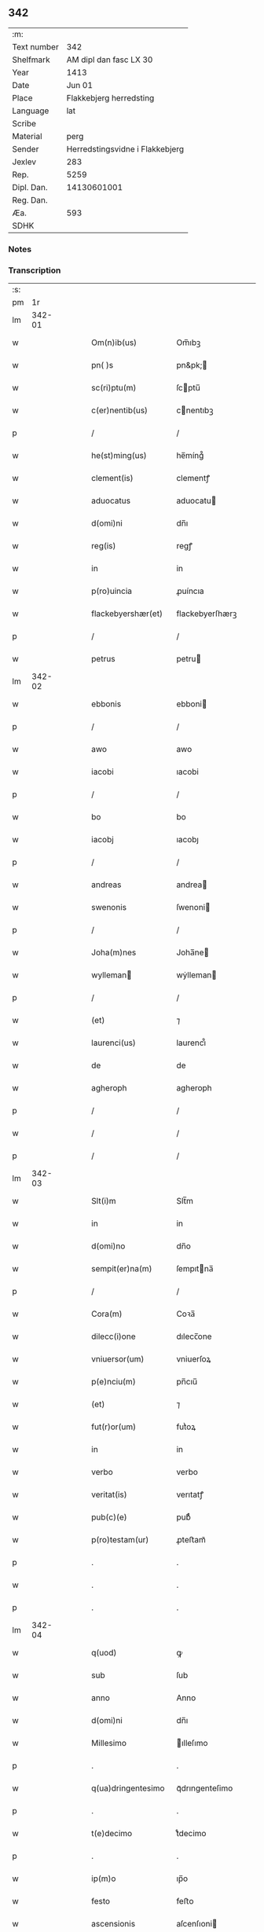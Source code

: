 ** 342
| :m:         |                                 |
| Text number |                             342 |
| Shelfmark   |          AM dipl dan fasc LX 30 |
| Year        |                            1413 |
| Date        |                          Jun 01 |
| Place       |         Flakkebjerg herredsting |
| Language    |                             lat |
| Scribe      |                                 |
| Material    |                            perg |
| Sender      | Herredstingsvidne i Flakkebjerg |
| Jexlev      |                             283 |
| Rep.        |                            5259 |
| Dipl. Dan.  |                     14130601001 |
| Reg. Dan.   |                                 |
| Æa.         |                             593 |
| SDHK        |                                 |

*** Notes


*** Transcription
| :s: |        |   |   |   |   |                    |                 |   |   |   |   |     |   |   |   |               |
| pm  |     1r |   |   |   |   |                    |                 |   |   |   |   |     |   |   |   |               |
| lm  | 342-01 |   |   |   |   |                    |                 |   |   |   |   |     |   |   |   |               |
| w   |        |   |   |   |   | Om(n)ib(us) | Om̅ıbꝫ           |   |   |   |   | lat |   |   |   |        342-01 |
| w   |        |   |   |   |   | pn( )s | pn&pk;         |   |   |   |   | lat |   |   |   |        342-01 |
| w   |        |   |   |   |   | sc(ri)ptu(m) | ſcptu̅          |   |   |   |   | lat |   |   |   |        342-01 |
| w   |        |   |   |   |   | c(er)nentib(us) | cnentıbꝫ       |   |   |   |   | lat |   |   |   |        342-01 |
| p   |        |   |   |   |   | /                  | /               |   |   |   |   | lat |   |   |   |        342-01 |
| w   |        |   |   |   |   | he(st)ming(us) | he̅míng᷒          |   |   |   |   | lat |   |   |   |        342-01 |
| w   |        |   |   |   |   | clement(is) | clementꝭ        |   |   |   |   | lat |   |   |   |        342-01 |
| w   |        |   |   |   |   | aduocatus | aduocatu       |   |   |   |   | lat |   |   |   |        342-01 |
| w   |        |   |   |   |   | d(omi)ni | dn̅ı             |   |   |   |   | lat |   |   |   |        342-01 |
| w   |        |   |   |   |   | reg(is) | regꝭ            |   |   |   |   | lat |   |   |   |        342-01 |
| w   |        |   |   |   |   | in | in              |   |   |   |   | lat |   |   |   |        342-01 |
| w   |        |   |   |   |   | p(ro)uincia | ꝓuíncıa         |   |   |   |   | lat |   |   |   |        342-01 |
| w   |        |   |   |   |   | flackebyershær(et) | flackebyerſhærꝫ |   |   |   |   | lat |   |   |   |        342-01 |
| p   |        |   |   |   |   | /                  | /               |   |   |   |   | lat |   |   |   |        342-01 |
| w   |        |   |   |   |   | petrus | petru          |   |   |   |   | lat |   |   |   |        342-01 |
| lm  | 342-02 |   |   |   |   |                    |                 |   |   |   |   |     |   |   |   |               |
| w   |        |   |   |   |   | ebbonis | ebboni         |   |   |   |   | lat |   |   |   |        342-02 |
| p   |        |   |   |   |   | /                  | /               |   |   |   |   | lat |   |   |   |        342-02 |
| w   |        |   |   |   |   | awo | awo             |   |   |   |   | lat |   |   |   |        342-02 |
| w   |        |   |   |   |   | iacobi | ıacobi          |   |   |   |   | lat |   |   |   |        342-02 |
| p   |        |   |   |   |   | /                  | /               |   |   |   |   | lat |   |   |   |        342-02 |
| w   |        |   |   |   |   | bo | bo              |   |   |   |   | lat |   |   |   |        342-02 |
| w   |        |   |   |   |   | iacobj | ıacobȷ          |   |   |   |   | lat |   |   |   |        342-02 |
| p   |        |   |   |   |   | /                  | /               |   |   |   |   | lat |   |   |   |        342-02 |
| w   |        |   |   |   |   | andreas | andrea         |   |   |   |   | lat |   |   |   |        342-02 |
| w   |        |   |   |   |   | swenonis | ſwenoni        |   |   |   |   | lat |   |   |   |        342-02 |
| p   |        |   |   |   |   | /                  | /               |   |   |   |   | lat |   |   |   |        342-02 |
| w   |        |   |   |   |   | Joha(m)nes | Joha̅ne         |   |   |   |   | lat |   |   |   |        342-02 |
| w   |        |   |   |   |   | wylleman | wẏlleman       |   |   |   |   | lat |   |   |   |        342-02 |
| p   |        |   |   |   |   | /                  | /               |   |   |   |   | lat |   |   |   |        342-02 |
| w   |        |   |   |   |   | (et) | ⁊               |   |   |   |   | lat |   |   |   |        342-02 |
| w   |        |   |   |   |   | laurenci(us) | laurencı᷒        |   |   |   |   | lat |   |   |   |        342-02 |
| w   |        |   |   |   |   | de | de              |   |   |   |   | lat |   |   |   |        342-02 |
| w   |        |   |   |   |   | agheroph | agheroph        |   |   |   |   | lat |   |   |   |        342-02 |
| p   |        |   |   |   |   | /                  | /               |   |   |   |   | lat |   |   |   |        342-02 |
| w   |        |   |   |   |   | / | /               |   |   |   |   | lat |   |   |   |        342-02 |
| p   |        |   |   |   |   | /                  | /               |   |   |   |   | lat |   |   |   |        342-02 |
| lm  | 342-03 |   |   |   |   |                    |                 |   |   |   |   |     |   |   |   |               |
| w   |        |   |   |   |   | Slt(i)m | Slt̅m            |   |   |   |   | lat |   |   |   |        342-03 |
| w   |        |   |   |   |   | in | in              |   |   |   |   | lat |   |   |   |        342-03 |
| w   |        |   |   |   |   | d(omi)no | dn̅o             |   |   |   |   | lat |   |   |   |        342-03 |
| w   |        |   |   |   |   | sempit(er)na(m) | ſempıtna̅       |   |   |   |   | lat |   |   |   |        342-03 |
| p   |        |   |   |   |   | /                  | /               |   |   |   |   | lat |   |   |   |        342-03 |
| w   |        |   |   |   |   | Cora(m) | Coꝛa̅            |   |   |   |   | lat |   |   |   |        342-03 |
| w   |        |   |   |   |   | dilecc(i)one | dılecc̅one       |   |   |   |   | lat |   |   |   |        342-03 |
| w   |        |   |   |   |   | vniuersor(um) | vniuerſoꝝ       |   |   |   |   | lat |   |   |   |        342-03 |
| w   |        |   |   |   |   | p(e)nciu(m) | pn̅cıu̅           |   |   |   |   | lat |   |   |   |        342-03 |
| w   |        |   |   |   |   | (et) | ⁊               |   |   |   |   | lat |   |   |   |        342-03 |
| w   |        |   |   |   |   | fut(r)or(um) | futᷣoꝝ           |   |   |   |   | lat |   |   |   |        342-03 |
| w   |        |   |   |   |   | in | in              |   |   |   |   | lat |   |   |   |        342-03 |
| w   |        |   |   |   |   | verbo | verbo           |   |   |   |   | lat |   |   |   |        342-03 |
| w   |        |   |   |   |   | veritat(is) | verıtatꝭ        |   |   |   |   | lat |   |   |   |        342-03 |
| w   |        |   |   |   |   | pub(c)(e) | pubͨͤ             |   |   |   |   | lat |   |   |   |        342-03 |
| w   |        |   |   |   |   | p(ro)testam(ur) | ꝓteﬅam᷑          |   |   |   |   | lat |   |   |   |        342-03 |
| p   |        |   |   |   |   | .                  | .               |   |   |   |   | lat |   |   |   |        342-03 |
| w   |        |   |   |   |   | . | .               |   |   |   |   | lat |   |   |   |        342-03 |
| p   |        |   |   |   |   | .                  | .               |   |   |   |   | lat |   |   |   |        342-03 |
| lm  | 342-04 |   |   |   |   |                    |                 |   |   |   |   |     |   |   |   |               |
| w   |        |   |   |   |   | q(uod) | ꝙ               |   |   |   |   | lat |   |   |   |        342-04 |
| w   |        |   |   |   |   | sub | ſub             |   |   |   |   | lat |   |   |   |        342-04 |
| w   |        |   |   |   |   | anno | Anno            |   |   |   |   | lat |   |   |   |        342-04 |
| w   |        |   |   |   |   | d(omi)ni | dn̅ı             |   |   |   |   | lat |   |   |   |        342-04 |
| w   |        |   |   |   |   | Millesimo | ılleſımo       |   |   |   |   | lat |   |   |   |        342-04 |
| p   |        |   |   |   |   | .                  | .               |   |   |   |   | lat |   |   |   |        342-04 |
| w   |        |   |   |   |   | q(ua)dringentesimo | qᷓdrıngenteſimo  |   |   |   |   | lat |   |   |   |        342-04 |
| p   |        |   |   |   |   | .                  | .               |   |   |   |   | lat |   |   |   |        342-04 |
| w   |        |   |   |   |   | t(e)decimo | tͤdecimo         |   |   |   |   | lat |   |   |   |        342-04 |
| p   |        |   |   |   |   | .                  | .               |   |   |   |   | lat |   |   |   |        342-04 |
| w   |        |   |   |   |   | ip(m)o | ıp̅o             |   |   |   |   | lat |   |   |   |        342-04 |
| w   |        |   |   |   |   | festo | feﬅo            |   |   |   |   | lat |   |   |   |        342-04 |
| w   |        |   |   |   |   | ascensionis | aſcenſıoni     |   |   |   |   | lat |   |   |   |        342-04 |
| w   |        |   |   |   |   | do(m)j | do̅ȷ             |   |   |   |   | lat |   |   |   |        342-04 |
| p   |        |   |   |   |   | .                  | .               |   |   |   |   | lat |   |   |   |        342-04 |
| w   |        |   |   |   |   | in | i              |   |   |   |   | lat |   |   |   |        342-04 |
| w   |        |   |   |   |   | placito | placito         |   |   |   |   | lat |   |   |   |        342-04 |
| w   |        |   |   |   |   | p(ro)uinciali | ꝓuincıalí       |   |   |   |   | lat |   |   |   |        342-04 |
| lm  | 342-05 |   |   |   |   |                    |                 |   |   |   |   |     |   |   |   |               |
| w   |        |   |   |   |   | flackebyrshr(is) | flackebyrſhrꝭ   |   |   |   |   | lat |   |   |   |        342-05 |
| w   |        |   |   |   |   | in | in              |   |   |   |   | lat |   |   |   |        342-05 |
| w   |        |   |   |   |   | p(e)ncia | pn̅cıa           |   |   |   |   | lat |   |   |   |        342-05 |
| w   |        |   |   |   |   | (et) | ⁊               |   |   |   |   | lat |   |   |   |        342-05 |
| w   |        |   |   |   |   | audie(st)cia | audıe̅cıa        |   |   |   |   | lat |   |   |   |        342-05 |
| w   |        |   |   |   |   | n(ost)ra | nr̅a             |   |   |   |   | lat |   |   |   |        342-05 |
| w   |        |   |   |   |   | plurimor(um) q(ue) | plurimoꝝ qꝫ     |   |   |   |   | lat |   |   |   |        342-05 |
| w   |        |   |   |   |   | alior(um) | alıoꝝ           |   |   |   |   | lat |   |   |   |        342-05 |
| w   |        |   |   |   |   | veridicor(um) | verıdıcoꝝ       |   |   |   |   | lat |   |   |   |        342-05 |
| p   |        |   |   |   |   | .                  | .               |   |   |   |   | lat |   |   |   |        342-05 |
| w   |        |   |   |   |   | constitut(us) | conﬅıtut᷒        |   |   |   |   | lat |   |   |   |        342-05 |
| w   |        |   |   |   |   | vir | vır             |   |   |   |   | lat |   |   |   |        342-05 |
| w   |        |   |   |   |   | honest(us) | honeﬅ᷒           |   |   |   |   | lat |   |   |   |        342-05 |
| w   |        |   |   |   |   | olauus | olauu          |   |   |   |   | lat |   |   |   |        342-05 |
| lm  | 342-06 |   |   |   |   |                    |                 |   |   |   |   |     |   |   |   |               |
| w   |        |   |   |   |   | porssæsøn | poræſøn        |   |   |   |   | lat |   |   |   |        342-06 |
| p   |        |   |   |   |   | .                  | .               |   |   |   |   | lat |   |   |   |        342-06 |
| w   |        |   |   |   |   | vendidit | vendıdıt        |   |   |   |   | lat |   |   |   |        342-06 |
| p   |        |   |   |   |   | .                  | .               |   |   |   |   | lat |   |   |   |        342-06 |
| w   |        |   |   |   |   | scotauit | ſcotauit        |   |   |   |   | lat |   |   |   |        342-06 |
| w   |        |   |   |   |   | (et) | ⁊               |   |   |   |   | lat |   |   |   |        342-06 |
| w   |        |   |   |   |   | libere | lıbere          |   |   |   |   | lat |   |   |   |        342-06 |
| w   |        |   |   |   |   | assignauit | aıgnauit       |   |   |   |   | lat |   |   |   |        342-06 |
| w   |        |   |   |   |   | p(ro)uido | ꝓuıdo           |   |   |   |   | lat |   |   |   |        342-06 |
| w   |        |   |   |   |   | viro | vıro            |   |   |   |   | lat |   |   |   |        342-06 |
| w   |        |   |   |   |   | latorip(e)nc(is) | latorıpn̅cꝭ      |   |   |   |   | lat |   |   |   |        342-06 |
| w   |        |   |   |   |   | osttrado | oﬅtrado         |   |   |   |   | lat |   |   |   |        342-06 |
| w   |        |   |   |   |   | swenonis | ſwenoni        |   |   |   |   | lat |   |   |   |        342-06 |
| w   |        |   |   |   |   | vna(m) | vna̅             |   |   |   |   | lat |   |   |   |        342-06 |
| w   |        |   |   |   |   | curiam | curia          |   |   |   |   | lat |   |   |   |        342-06 |
| lm  | 342-07 |   |   |   |   |                    |                 |   |   |   |   |     |   |   |   |               |
| w   |        |   |   |   |   | villicalem | vıllıcalem      |   |   |   |   | lat |   |   |   |        342-07 |
| w   |        |   |   |   |   | in | in              |   |   |   |   | lat |   |   |   |        342-07 |
| w   |        |   |   |   |   | reynstorp | reynﬅorp        |   |   |   |   | lat |   |   |   |        342-07 |
| w   |        |   |   |   |   | in | in              |   |   |   |   | lat |   |   |   |        342-07 |
| w   |        |   |   |   |   | flackebyershr(is) | flackebyerſhrꝭ  |   |   |   |   | lat |   |   |   |        342-07 |
| w   |        |   |   |   |   | sita(m) | ſıta̅            |   |   |   |   | lat |   |   |   |        342-07 |
| p   |        |   |   |   |   | .                  | .               |   |   |   |   | lat |   |   |   |        342-07 |
| w   |        |   |   |   |   | qua(m) | qua̅             |   |   |   |   | lat |   |   |   |        342-07 |
| w   |        |   |   |   |   | c(r)iam | cᷣıam            |   |   |   |   | lat |   |   |   |        342-07 |
| w   |        |   |   |   |   | ip(s)e | ıp̅e             |   |   |   |   | lat |   |   |   |        342-07 |
| w   |        |   |   |   |   | ostradus | oﬅradu         |   |   |   |   | lat |   |   |   |        342-07 |
| w   |        |   |   |   |   | swenonis | ſwenoni        |   |   |   |   | lat |   |   |   |        342-07 |
| w   |        |   |   |   |   | p(er)sonal(m)r | ꝑſonal̅r         |   |   |   |   | lat |   |   |   |        342-07 |
| w   |        |   |   |   |   | inhabitat | inhabıtat       |   |   |   |   | lat |   |   |   |        342-07 |
| p   |        |   |   |   |   | .                  | .               |   |   |   |   | lat |   |   |   |        342-07 |
| w   |        |   |   |   |   | . | .               |   |   |   |   | lat |   |   |   |        342-07 |
| p   |        |   |   |   |   | .                  | .               |   |   |   |   | lat |   |   |   |        342-07 |
| lm  | 342-08 |   |   |   |   |                    |                 |   |   |   |   |     |   |   |   |               |
| w   |        |   |   |   |   | cui | cui             |   |   |   |   | lat |   |   |   |        342-08 |
| w   |        |   |   |   |   | adiace(st)t | adıace̅t         |   |   |   |   | lat |   |   |   |        342-08 |
| p   |        |   |   |   |   | .                  | .               |   |   |   |   | lat |   |   |   |        342-08 |
| w   |        |   |   |   |   | q(ua)tuor | qᷓtuoꝛ           |   |   |   |   | lat |   |   |   |        342-08 |
| p   |        |   |   |   |   | .                  | .               |   |   |   |   | lat |   |   |   |        342-08 |
| w   |        |   |   |   |   | solidi | ſolıdi          |   |   |   |   | lat |   |   |   |        342-08 |
| w   |        |   |   |   |   | t(er)rar(um) | traꝝ           |   |   |   |   | lat |   |   |   |        342-08 |
| w   |        |   |   |   |   | in | in              |   |   |   |   | lat |   |   |   |        342-08 |
| w   |        |   |   |   |   | censu | cenſu           |   |   |   |   | lat |   |   |   |        342-08 |
| p   |        |   |   |   |   | .                  | .               |   |   |   |   | lat |   |   |   |        342-08 |
| w   |        |   |   |   |   | cu(m) | cu̅              |   |   |   |   | lat |   |   |   |        342-08 |
| w   |        |   |   |   |   | om(n)ib(us) | om̅ıbꝫ           |   |   |   |   | lat |   |   |   |        342-08 |
| w   |        |   |   |   |   | (et) | ⁊               |   |   |   |   | lat |   |   |   |        342-08 |
| w   |        |   |   |   |   | singu(e)l | ſıngul̅          |   |   |   |   | lat |   |   |   |        342-08 |
| w   |        |   |   |   |   | suis | ſui            |   |   |   |   | lat |   |   |   |        342-08 |
| w   |        |   |   |   |   | attine(st)cijs | attıne̅cij      |   |   |   |   | lat |   |   |   |        342-08 |
| p   |        |   |   |   |   | .                  | .               |   |   |   |   | lat |   |   |   |        342-08 |
| w   |        |   |   |   |   | p00a | p00a            |   |   |   |   | lat |   |   |   |        342-08 |
| p   |        |   |   |   |   | .                  | .               |   |   |   |   | lat |   |   |   |        342-08 |
| w   |        |   |   |   |   | agris | agrı           |   |   |   |   | lat |   |   |   |        342-08 |
| p   |        |   |   |   |   | .                  | .               |   |   |   |   | lat |   |   |   |        342-08 |
| w   |        |   |   |   |   | pratis | pratı          |   |   |   |   | lat |   |   |   |        342-08 |
| w   |        |   |   |   |   | pascuis | paſcui         |   |   |   |   | lat |   |   |   |        342-08 |
| p   |        |   |   |   |   | .                  | .               |   |   |   |   | lat |   |   |   |        342-08 |
| w   |        |   |   |   |   | . | .               |   |   |   |   | lat |   |   |   |        342-08 |
| p   |        |   |   |   |   | .                  | .               |   |   |   |   | lat |   |   |   |        342-08 |
| lm  | 342-09 |   |   |   |   |                    |                 |   |   |   |   |     |   |   |   |               |
| w   |        |   |   |   |   | siuis | ſıui           |   |   |   |   | lat |   |   |   |        342-09 |
| p   |        |   |   |   |   | .                  | .               |   |   |   |   | lat |   |   |   |        342-09 |
| w   |        |   |   |   |   | piscatur(is) | pıſcaturꝭ       |   |   |   |   | lat |   |   |   |        342-09 |
| p   |        |   |   |   |   | .                  | .               |   |   |   |   | lat |   |   |   |        342-09 |
| w   |        |   |   |   |   | hu(m)idis | hu̅ıdı          |   |   |   |   | lat |   |   |   |        342-09 |
| w   |        |   |   |   |   | (et) | ⁊               |   |   |   |   | lat |   |   |   |        342-09 |
| w   |        |   |   |   |   | siccis | ſicci          |   |   |   |   | lat |   |   |   |        342-09 |
| p   |        |   |   |   |   | .                  | .               |   |   |   |   | lat |   |   |   |        342-09 |
| w   |        |   |   |   |   | iure | iure            |   |   |   |   | lat |   |   |   |        342-09 |
| w   |        |   |   |   |   | p(er)petuo | ̲etuo           |   |   |   |   | lat |   |   |   |        342-09 |
| w   |        |   |   |   |   | possidenda(m) | poıdenda̅       |   |   |   |   | lat |   |   |   |        342-09 |
| p   |        |   |   |   |   | /                  | /               |   |   |   |   | lat |   |   |   |        342-09 |
| w   |        |   |   |   |   | recognoscens | recognoſcen    |   |   |   |   | lat |   |   |   |        342-09 |
| p   |        |   |   |   |   | .                  | .               |   |   |   |   | lat |   |   |   |        342-09 |
| w   |        |   |   |   |   | se | ſe              |   |   |   |   | lat |   |   |   |        342-09 |
| w   |        |   |   |   |   | sufficie(st)s | ſuffıcıe̅       |   |   |   |   | lat |   |   |   |        342-09 |
| w   |        |   |   |   |   | p(m)ciu(m) | p̅ciu̅            |   |   |   |   | lat |   |   |   |        342-09 |
| w   |        |   |   |   |   | ab | ab              |   |   |   |   | lat |   |   |   |        342-09 |
| w   |        |   |   |   |   | ip(m)o | ıp̅o             |   |   |   |   | lat |   |   |   |        342-09 |
| w   |        |   |   |   |   | p(ro) | ꝓ               |   |   |   |   | lat |   |   |   |        342-09 |
| w   |        |   |   |   |   | eisdem | eıſde          |   |   |   |   | lat |   |   |   |        342-09 |
| lm  | 342-10 |   |   |   |   |                    |                 |   |   |   |   |     |   |   |   |               |
| w   |        |   |   |   |   | bonis | boni           |   |   |   |   | lat |   |   |   |        342-10 |
| w   |        |   |   |   |   | ad | ad              |   |   |   |   | lat |   |   |   |        342-10 |
| w   |        |   |   |   |   | conte(st)tu(m) | conte̅tu̅         |   |   |   |   | lat |   |   |   |        342-10 |
| w   |        |   |   |   |   | suu(m) | ſuu̅             |   |   |   |   | lat |   |   |   |        342-10 |
| w   |        |   |   |   |   | subleuasse | ſubleuae       |   |   |   |   | lat |   |   |   |        342-10 |
| p   |        |   |   |   |   | /                  | /               |   |   |   |   | lat |   |   |   |        342-10 |
| w   |        |   |   |   |   | v(e)n | v̅              |   |   |   |   | lat |   |   |   |        342-10 |
| w   |        |   |   |   |   | obligauit | oblıgauit       |   |   |   |   | lat |   |   |   |        342-10 |
| w   |        |   |   |   |   | se | ſe              |   |   |   |   | lat |   |   |   |        342-10 |
| w   |        |   |   |   |   | (et) | ⁊               |   |   |   |   | lat |   |   |   |        342-10 |
| w   |        |   |   |   |   | suos | ſuo            |   |   |   |   | lat |   |   |   |        342-10 |
| w   |        |   |   |   |   | heredes | herede         |   |   |   |   | lat |   |   |   |        342-10 |
| w   |        |   |   |   |   | ad | ad              |   |   |   |   | lat |   |   |   |        342-10 |
| w   |        |   |   |   |   | approp(i)andu(m) | aropandu̅      |   |   |   |   | lat |   |   |   |        342-10 |
| p   |        |   |   |   |   | .                  | .               |   |   |   |   | lat |   |   |   |        342-10 |
| w   |        |   |   |   |   | liberand(m) | lıberandͫ        |   |   |   |   | lat |   |   |   |        342-10 |
| w   |        |   |   |   |   | (et) | ⁊               |   |   |   |   | lat |   |   |   |        342-10 |
| w   |        |   |   |   |   | disbriga(m)du(m) | dıſbrıga̅du̅      |   |   |   |   | lat |   |   |   |        342-10 |
| lm  | 342-11 |   |   |   |   |                    |                 |   |   |   |   |     |   |   |   |               |
| w   |        |   |   |   |   | ip(s)i | ıp̅ı             |   |   |   |   | lat |   |   |   |        342-11 |
| w   |        |   |   |   |   | ostrado | oﬅrado          |   |   |   |   | lat |   |   |   |        342-11 |
| w   |        |   |   |   |   | swenonis | ſwenoni        |   |   |   |   | lat |   |   |   |        342-11 |
| w   |        |   |   |   |   | (et) | ⁊               |   |   |   |   | lat |   |   |   |        342-11 |
| w   |        |   |   |   |   | suis | ſui            |   |   |   |   | lat |   |   |   |        342-11 |
| w   |        |   |   |   |   | heredib(us) | heredıbꝫ        |   |   |   |   | lat |   |   |   |        342-11 |
| w   |        |   |   |   |   | om(n)ia | om̅ia            |   |   |   |   | lat |   |   |   |        342-11 |
| w   |        |   |   |   |   | bona | bona            |   |   |   |   | lat |   |   |   |        342-11 |
| w   |        |   |   |   |   | p(m)missa | p̅mia           |   |   |   |   | lat |   |   |   |        342-11 |
| w   |        |   |   |   |   | ab | ab              |   |   |   |   | lat |   |   |   |        342-11 |
| w   |        |   |   |   |   | jmpetic(i)oe | jmpetic̅oe       |   |   |   |   | lat |   |   |   |        342-11 |
| w   |        |   |   |   |   | (et) | ⁊               |   |   |   |   | lat |   |   |   |        342-11 |
| w   |        |   |   |   |   | reclamac(i)oe | reclamac̅oe      |   |   |   |   | lat |   |   |   |        342-11 |
| w   |        |   |   |   |   | quor(um)cu(m)q(ue) | quoꝝcu̅qꝫ        |   |   |   |   | lat |   |   |   |        342-11 |
| w   |        |   |   |   |   | p(ro)ut | ꝓut             |   |   |   |   | lat |   |   |   |        342-11 |
| w   |        |   |   |   |   | exi-¦gunt | exı-¦gunt       |   |   |   |   | lat |   |   |   | 342-11—342-12 |
| w   |        |   |   |   |   | leges | lege           |   |   |   |   | lat |   |   |   |        342-12 |
| w   |        |   |   |   |   | t(er)re | tre            |   |   |   |   | lat |   |   |   |        342-12 |
| p   |        |   |   |   |   | /                  | /               |   |   |   |   | lat |   |   |   |        342-12 |
| w   |        |   |   |   |   | Quod | Quod            |   |   |   |   | lat |   |   |   |        342-12 |
| p   |        |   |   |   |   | .                  | .               |   |   |   |   | lat |   |   |   |        342-12 |
| w   |        |   |   |   |   | scimi(us) | ſcimi᷒           |   |   |   |   | lat |   |   |   |        342-12 |
| p   |        |   |   |   |   | .                  | .               |   |   |   |   | lat |   |   |   |        342-12 |
| w   |        |   |   |   |   | vidim(us) | vıdim᷒           |   |   |   |   | lat |   |   |   |        342-12 |
| p   |        |   |   |   |   | .                  | .               |   |   |   |   | lat |   |   |   |        342-12 |
| w   |        |   |   |   |   | (et) | ⁊               |   |   |   |   | lat |   |   |   |        342-12 |
| p   |        |   |   |   |   | .                  | .               |   |   |   |   | lat |   |   |   |        342-12 |
| w   |        |   |   |   |   | audiuim(us) | audiuim᷒         |   |   |   |   | lat |   |   |   |        342-12 |
| w   |        |   |   |   |   | p(e)ntib(us) | pn̅tıbꝫ          |   |   |   |   | lat |   |   |   |        342-12 |
| w   |        |   |   |   |   | p(ro)testam(r) | ꝓteﬅamᷣ          |   |   |   |   | lat |   |   |   |        342-12 |
| p   |        |   |   |   |   | /                  | /               |   |   |   |   | lat |   |   |   |        342-12 |
| w   |        |   |   |   |   | Datu(m) | Datu̅            |   |   |   |   | lat |   |   |   |        342-12 |
| w   |        |   |   |   |   | nr(m)is | nr̅ı            |   |   |   |   | lat |   |   |   |        342-12 |
| w   |        |   |   |   |   | sigill(m) | ſıgıll̅          |   |   |   |   | lat |   |   |   |        342-12 |
| w   |        |   |   |   |   | in | in              |   |   |   |   | lat |   |   |   |        342-12 |
| w   |        |   |   |   |   | testi(m)oniu(m) | teﬅı̅onıu̅        |   |   |   |   | lat |   |   |   |        342-12 |
| lm  | 342-13 |   |   |   |   |                    |                 |   |   |   |   |     |   |   |   |               |
| w   |        |   |   |   |   | p(m)missor(um) | p̅mioꝝ          |   |   |   |   | lat |   |   |   |        342-13 |
| p   |        |   |   |   |   | .                  | .               |   |   |   |   | lat |   |   |   |        342-13 |
| w   |        |   |   |   |   | anno | Anno            |   |   |   |   | lat |   |   |   |        342-13 |
| p   |        |   |   |   |   | .                  | .               |   |   |   |   | lat |   |   |   |        342-13 |
| w   |        |   |   |   |   | die | dıe             |   |   |   |   | lat |   |   |   |        342-13 |
| p   |        |   |   |   |   | .                  | .               |   |   |   |   | lat |   |   |   |        342-13 |
| w   |        |   |   |   |   | (et) | ⁊               |   |   |   |   | lat |   |   |   |        342-13 |
| w   |        |   |   |   |   | loco | loco            |   |   |   |   | lat |   |   |   |        342-13 |
| w   |        |   |   |   |   | sup(ra)dictis | supᷓdicti       |   |   |   |   | lat |   |   |   |        342-13 |
| :e: |        |   |   |   |   |                    |                 |   |   |   |   |     |   |   |   |               |
